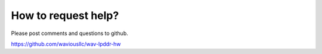 How to request help?
====================

Please post comments and questions to github.

https://github.com/waviousllc/wav-lpddr-hw
